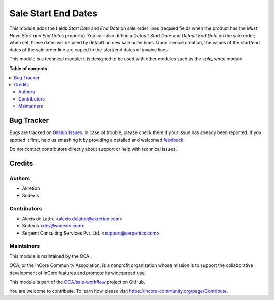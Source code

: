 ====================
Sale Start End Dates
====================

.. !!!!!!!!!!!!!!!!!!!!!!!!!!!!!!!!!!!!!!!!!!!!!!!!!!!!
   !! This file is generated by oca-gen-addon-readme !!
   !! changes will be overwritten.                   !!
   !!!!!!!!!!!!!!!!!!!!!!!!!!!!!!!!!!!!!!!!!!!!!!!!!!!!

.. |badge1| image:: https://img.shields.io/badge/maturity-Beta-yellow.png
    :target: https://incore-community.org/page/development-status
    :alt: Beta
.. |badge2| image:: https://img.shields.io/badge/licence-AGPL--3-blue.png
    :target: http://www.gnu.org/licenses/agpl-3.0-standalone.html
    :alt: License: AGPL-3
.. |badge3| image:: https://img.shields.io/badge/github-OCA%2Fsale--workflow-lightgray.png?logo=github
    :target: https://github.com/OCA/sale-workflow/tree/12.0/sale_start_end_dates
    :alt: OCA/sale-workflow
.. |badge4| image:: https://img.shields.io/badge/weblate-Translate%20me-F47D42.png
    :target: https://translation.incore-community.org/projects/sale-workflow-12-0/sale-workflow-12-0-sale_start_end_dates
    :alt: Translate me on Weblate
.. |badge5| image:: https://img.shields.io/badge/runbot-Try%20me-875A7B.png
    :target: https://runbot.incore-community.org/runbot/167/12.0
    :alt: Try me on Runbot

|badge1| |badge2| |badge3| |badge4| |badge5| 

This module adds the fields *Start Date* and *End Date* on sale order
lines (requied fields when the product has the *Must Have Start and
End Dates* property). You can also define a *Default Start Date* and
*Default End Date* on the sale order; when set, these dates will be used
by default on new sale order lines. Upon invoice creation, the values of
the start/end dates of the sale order line are copied to the start/end
dates of invoice lines.

This module is a technical module: it is designed to be used with other
modules such as the *sale_rental* module.

**Table of contents**

.. contents::
   :local:

Bug Tracker
===========

Bugs are tracked on `GitHub Issues <https://github.com/OCA/sale-workflow/issues>`_.
In case of trouble, please check there if your issue has already been reported.
If you spotted it first, help us smashing it by providing a detailed and welcomed
`feedback <https://github.com/OCA/sale-workflow/issues/new?body=module:%20sale_start_end_dates%0Aversion:%2012.0%0A%0A**Steps%20to%20reproduce**%0A-%20...%0A%0A**Current%20behavior**%0A%0A**Expected%20behavior**>`_.

Do not contact contributors directly about support or help with technical issues.

Credits
=======

Authors
~~~~~~~

* Akretion
* Sodexis

Contributors
~~~~~~~~~~~~

* Alexis de Lattre <alexis.delattre@akretion.com>
* Sodexis <dev@sodexis.com>
* Serpent Consulting Services Pvt. Ltd. <support@serpentcs.com>

Maintainers
~~~~~~~~~~~

This module is maintained by the OCA.

.. image:: https://incore-community.org/logo.png
   :alt: inCore Community Association
   :target: https://incore-community.org

OCA, or the inCore Community Association, is a nonprofit organization whose
mission is to support the collaborative development of inCore features and
promote its widespread use.

This module is part of the `OCA/sale-workflow <https://github.com/OCA/sale-workflow/tree/12.0/sale_start_end_dates>`_ project on GitHub.

You are welcome to contribute. To learn how please visit https://incore-community.org/page/Contribute.
